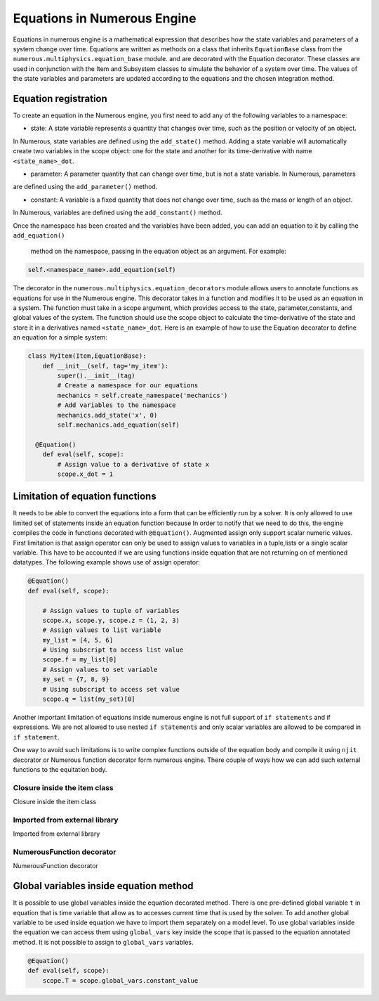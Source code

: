 
Equations in Numerous Engine
==================
Equations in numerous engine is a mathematical expression that describes how the state variables and parameters of a
system change over time. Equations are written as methods on a class that inherits ``EquationBase`` class  from the
``numerous.multiphysics.equation_base`` module. and are decorated with the Equation decorator. These classes are used in
conjunction with the Item and Subsystem classes to simulate the behavior of a system over time. The values of the state
variables and parameters are updated according to the equations and the chosen integration method.

Equation registration
^^^^^^^^^^^^^^^^^^^^^^^^^^^^^^^^^

To create an equation in the Numerous engine, you first need to add any of the following variables to a namespace:

* state: A state variable represents a quantity that changes over time, such as the position or velocity of an object.
In Numerous, state variables are  defined using the ``add_state()`` method. Adding a state variable will automatically
create two variables in the scope object: one for the state and another for
its time-derivative with name ``<state_name>_dot``.

* parameter: A parameter  quantity that can change over time, but is not a state variable.  In Numerous, parameters
are  defined using the ``add_parameter()`` method.

* constant: A variable is a fixed quantity that does not change over time, such as the mass or length of an object.
In Numerous, variables are  defined using the ``add_constant()`` method.

Once the namespace has been created and the variables have been added, you can add an equation to it by calling
the ``add_equation()``
 method on the namespace, passing in the equation object as an argument. For example:

.. code::

    self.<namespace_name>.add_equation(self)


The decorator in the ``numerous.multiphysics.equation_decorators`` module allows users to annotate functions as equations
for use in the Numerous engine. This decorator takes in a function and modifies it to be used as an equation in a system.
The function must take in a scope argument, which provides access to the state, parameter,constants, and global values
of the system.
The function should use the scope object to calculate the time-derivative of the state and store it in a derivatives
named ``<state_name>_dot``.
Here is an example of how to use the Equation decorator to define an equation for a simple system:


.. code::

    class MyItem(Item,EquationBase):
        def __init__(self, tag='my_item'):
            super().__init__(tag)
            # Create a namespace for our equations
            mechanics = self.create_namespace('mechanics')
            # Add variables to the namespace
            mechanics.add_state('x', 0)
            self.mechanics.add_equation(self)

      @Equation()
        def eval(self, scope):
            # Assign value to a derivative of state x
            scope.x_dot = 1



Limitation of equation functions
^^^^^^^^^^^^^^^^^^

It needs to be able to convert the equations into a form that can be efficiently run by a solver.
It is only allowed to use limited set of statements inside an equation function because
In order to  notify that we need to do this, the engine compiles the code in functions decorated with ``@Equation()``.
Augmented assign only support scalar numeric values.
First limitation is that  assign operator can only be used to assign values to variables in a tuple,lists or
a single scalar variable. This have to be accounted if we are using functions
inside equation that are not returning on of mentioned datatypes. The following example shows use of assign operator:

.. code::

    @Equation()
    def eval(self, scope):

        # Assign values to tuple of variables
        scope.x, scope.y, scope.z = (1, 2, 3)
        # Assign values to list variable
        my_list = [4, 5, 6]
        # Using subscript to access list value
        scope.f = my_list[0]
        # Assign values to set variable
        my_set = {7, 8, 9}
        # Using subscript to access set value
        scope.q = list(my_set)[0]


Another important limitation of equations inside numerous engine is not full support of ``if statements``
and if expressions.
We are not allowed to use nested ``if statements`` and only
scalar variables are allowed to be compared in ``if statement``.

One way to avoid such limitations is to write complex functions outside of the equation body
and compile it using ``njit`` decorator or Numerous function decorator form numerous engine.
There couple of ways how we can add such external functions to the equitation body.

Closure inside the item class
----------------

Closure inside the item class

Imported from external library
----------------

Imported from external library

NumerousFunction decorator
----------------

NumerousFunction decorator

Global variables inside equation method
^^^^^^^^^^^^^^^^^^^^^^^^^^^^^^^^^^^^^^^

It is possible to use global variables inside the equation decorated method.
There is one pre-defined global variable ``t``  in equation that is time variable that allow as to accesses
current time that is used by the solver.
To add another global variable to be used inside equation we have to import them separately
on a model level.
To use global variables inside the equation we can access them using ``global_vars`` key inside
the scope that is passed to the equation annotated method. It is not possible to assign to ``global_vars`` variables.

.. code::

    @Equation()
    def eval(self, scope):
        scope.T = scope.global_vars.constant_value
